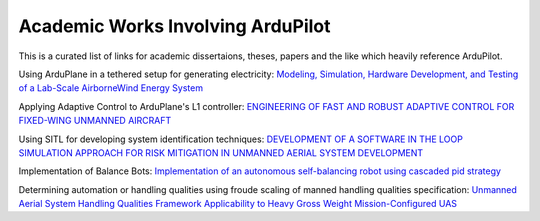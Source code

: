 .. _academic-works:

==================================
Academic Works Involving ArduPilot
==================================

This is a curated list of links for academic dissertaions, theses, papers and the like which heavily reference ArduPilot.

Using ArduPlane in a tethered setup for generating electricity: `Modeling, Simulation, Hardware Development, and Testing of a Lab-Scale AirborneWind Energy System <https://www.uvic.ca/research/centres/iesvic/assets/docs/dissertations/thesis-klein-miloslavich-2020.pdf>`__

Applying Adaptive Control to ArduPlane's L1 controller: `ENGINEERING OF FAST AND ROBUST ADAPTIVE CONTROL FOR FIXED-WING UNMANNED AIRCRAFT <https://apps.dtic.mil/sti/pdfs/AD1046297.pdf>`__

Using SITL for developing system identification techniques: `DEVELOPMENT OF A SOFTWARE IN THE LOOP SIMULATION APPROACH FOR RISK MITIGATION IN UNMANNED AERIAL SYSTEM DEVELOPMENT <https://shareok.org/handle/11244/329959>`__

Implementation of Balance Bots: `Implementation of an autonomous self-balancing robot using cascaded pid strategy <https://ieeexplore.ieee.org/abstract/document/9108049/>`__

Determining automation or handling qualities using froude scaling of manned handling qualities specification: `Unmanned Aerial System Handling Qualities Framework Applicability to Heavy Gross Weight Mission-Configured UAS <https://www.researchgate.net/publication/371920692_Unmanned_Aerial_System_Handling_Qualities_Framework_Applicability_to_Heavy_Gross_Weight_Mission-Configured_UAS>`__

